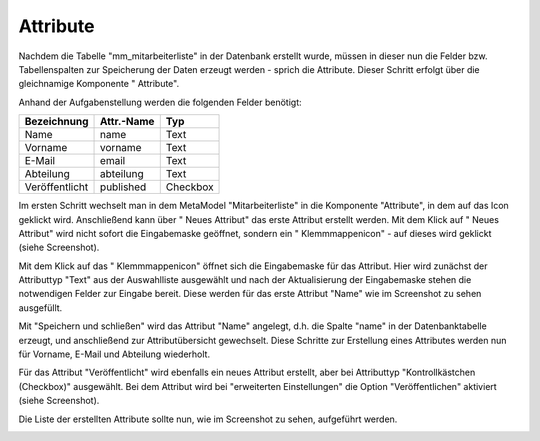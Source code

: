 .. _mm_first_attribute:

|img_fields_32| Attribute
=========================

Nachdem die Tabelle "mm_mitarbeiterliste" in der Datenbank erstellt wurde, müssen in dieser
nun die Felder bzw. Tabellenspalten zur Speicherung der Daten erzeugt werden - sprich
die Attribute. Dieser Schritt erfolgt über die gleichnamige Komponente
"|img_fields| Attribute".

Anhand der Aufgabenstellung werden die folgenden Felder benötigt:

+-----------------+----------------+----------+
| **Bezeichnung** | **Attr.-Name** | **Typ**  |
+-----------------+----------------+----------+
| Name            | name           | Text     |
+-----------------+----------------+----------+
| Vorname         | vorname        | Text     |
+-----------------+----------------+----------+
| E-Mail          | email          | Text     |
+-----------------+----------------+----------+
| Abteilung       | abteilung      | Text     |
+-----------------+----------------+----------+
| Veröffentlicht  | published      | Checkbox |
+-----------------+----------------+----------+

Im ersten Schritt wechselt man in dem MetaModel "Mitarbeiterliste" in die Komponente
"Attribute", in dem auf das Icon |img_fields| geklickt wird. Anschließend kann über
"|img_new| Neues Attribut" das erste Attribut erstellt werden. Mit dem Klick auf
"|img_new| Neues Attribut" wird nicht sofort die Eingabemaske geöffnet, sondern
ein "|img_pasteafter| Klemmmappenicon" - auf dieses wird geklickt (siehe Screenshot).

|img_attribute_01|

Mit dem Klick auf das "|img_pasteafter| Klemmmappenicon" öffnet sich die Eingabemaske
für das Attribut. Hier wird zunächst der Attributtyp "Text" aus der Auswahlliste
ausgewählt und nach der Aktualisierung der Eingabemaske stehen die notwendigen Felder
zur Eingabe bereit. Diese werden für das erste Attribut "Name" wie im Screenshot
zu sehen ausgefüllt.

|img_attribute_02|

Mit "Speichern und schließen" wird das Attribut "Name" angelegt, d.h. die Spalte
"name" in der Datenbanktabelle erzeugt, und anschließend zur Attributübersicht
gewechselt. Diese Schritte zur Erstellung eines Attributes werden nun für
Vorname, E-Mail und Abteilung wiederholt.

Für das Attribut "Veröffentlicht" wird ebenfalls ein neues Attribut erstellt, aber
bei Attributtyp "Kontrollkästchen (Checkbox)" ausgewählt. Bei dem Attribut wird
bei "erweiterten Einstellungen" die Option "Veröffentlichen" aktiviert (siehe
Screenshot).

|img_attribute_03|

Die Liste der erstellten Attribute sollte nun, wie im Screenshot zu sehen, aufgeführt
werden.

|img_attribute_04|


.. |img_fields_32| image:: /_img/icons/fields_32.png
.. |img_fields| image:: /_img/icons/fields.png
.. |img_new| image:: /_img/icons/new.gif
.. |img_pasteafter| image:: /_img/icons/pasteafter.gif

.. |img_attribute_01| image:: /_img/screenshots/metamodel_first/attribute_01.png
.. |img_attribute_02| image:: /_img/screenshots/metamodel_first/attribute_02.png
.. |img_attribute_03| image:: /_img/screenshots/metamodel_first/attribute_03.png
.. |img_attribute_04| image:: /_img/screenshots/metamodel_first/attribute_04.png

.. |br| raw:: html

   <br />
   
.. |nbsp| unicode:: 0xA0 
   :trim:

